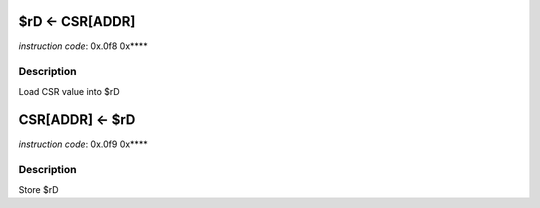 $rD <- CSR[ADDR]
----------------

.. wavedrom::

  {config: {bits: 16}, config: {hspace: 500},
  reg: [
      { "name": "8",         "bits": 4 },
      { "name": "f",         "bits": 4 },
      { "name": "0",         "bits": 4 },
      { "name": "FIELD_D",   "bits": 4, attr: "$rD" },
  ]}

.. wavedrom::

  {config: {bits: 16}, config: {hspace: 500},
  reg: [
      { "name": "FIELD_E", "bits": 16 },
  ],
  }

..
  +---+---+---+---+---+---+---+---+---+---+---+---+---+---+---+---+
  |    FIELD_D    |       0       |       f       |    FIELD_A    |
  +---+---+---+---+---+---+---+---+---+---+---+---+---+---+---+---+

  +---+---+---+---+---+---+---+---+---+---+---+---+---+---+---+---+
  |                         FIELD_E                               |
  +---+---+---+---+---+---+---+---+---+---+---+---+---+---+---+---+

*instruction code*: 0x.0f8 0x****

Description
~~~~~~~~~~~

Load CSR value into $rD



CSR[ADDR] <- $rD
----------------

.. wavedrom::

  {config: {bits: 16}, config: {hspace: 500},
  reg: [
      { "name": "9",         "bits": 4 },
      { "name": "f",         "bits": 4 },
      { "name": "0",         "bits": 4 },
      { "name": "FIELD_D",   "bits": 4, attr: "$rD" },
  ]}

.. wavedrom::

  {config: {bits: 16}, config: {hspace: 500},
  reg: [
      { "name": "FIELD_E", "bits": 16 },
  ],
  }

..
  +---+---+---+---+---+---+---+---+---+---+---+---+---+---+---+---+
  |    FIELD_D    |       0       |       f       |    FIELD_A    |
  +---+---+---+---+---+---+---+---+---+---+---+---+---+---+---+---+

  +---+---+---+---+---+---+---+---+---+---+---+---+---+---+---+---+
  |                         FIELD_E                               |
  +---+---+---+---+---+---+---+---+---+---+---+---+---+---+---+---+

*instruction code*: 0x.0f9 0x****

Description
~~~~~~~~~~~

Store $rD
